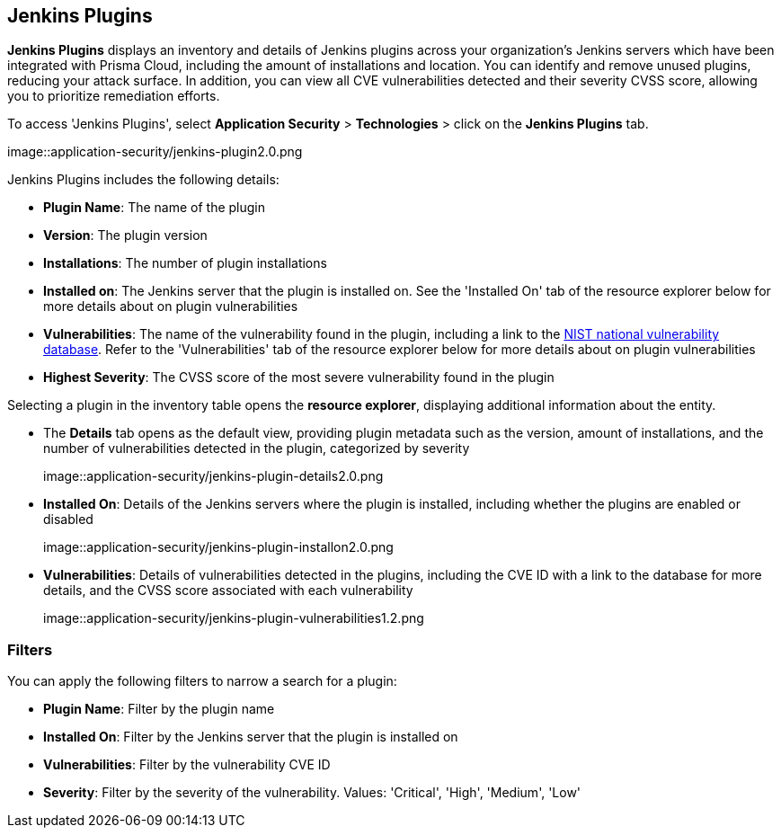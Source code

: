 == Jenkins Plugins

*Jenkins Plugins* displays an inventory and details of Jenkins plugins across your organization's Jenkins servers which have been integrated with Prisma Cloud, including the amount of installations and location. You can identify and remove unused plugins, reducing your attack surface. In addition, you can view all CVE vulnerabilities detected and their severity CVSS score, allowing you to prioritize remediation efforts. 

To access 'Jenkins Plugins', select *Application Security* > *Technologies* > click on the *Jenkins Plugins* tab.

image::application-security/jenkins-plugin2.0.png

Jenkins Plugins includes the following details:

* *Plugin Name*: The name of the plugin

* *Version*: The plugin version

* *Installations*: The number of plugin installations  

* *Installed on*: The Jenkins server that the plugin is installed on. See the 'Installed On' tab of the resource explorer below for more details about on plugin vulnerabilities

* *Vulnerabilities*: The name of the vulnerability found in the plugin, including a link to the https://nvd.nist.gov/vuln[NIST national vulnerability database]. Refer to the 'Vulnerabilities' tab of the resource explorer below for more details about on plugin vulnerabilities

* *Highest Severity*: The CVSS score of the most severe vulnerability found in the plugin

Selecting a plugin in the inventory table opens the *resource explorer*, displaying additional information about the entity.

* The *Details* tab opens as the default view, providing plugin metadata such as the version, amount of installations, and the number of vulnerabilities detected in the plugin, categorized by severity
+
image::application-security/jenkins-plugin-details2.0.png

* *Installed On*: Details of the Jenkins servers where the plugin is installed, including whether the plugins are enabled or disabled
+
image::application-security/jenkins-plugin-installon2.0.png


* *Vulnerabilities*: Details of vulnerabilities detected in the plugins, including the CVE ID with a link to the database for more details, and the CVSS score associated with each vulnerability 
+
image::application-security/jenkins-plugin-vulnerabilities1.2.png


=== Filters

You can apply the following filters to narrow a search for a plugin:

* *Plugin Name*: Filter by the plugin name

* *Installed On*: Filter by the Jenkins server that the plugin is installed on

* *Vulnerabilities*: Filter by the vulnerability CVE ID 

* *Severity*: Filter by the severity of the vulnerability. Values: 'Critical', 'High', 'Medium', 'Low'

////
=== Export Jenkins Plugin Data

Download all Jenkins Plugin data as a CSV file: Select the *Download* icon image:download-icon.png[].

NOTE: If you apply filters, the CSV file will only include the filtered data.
////